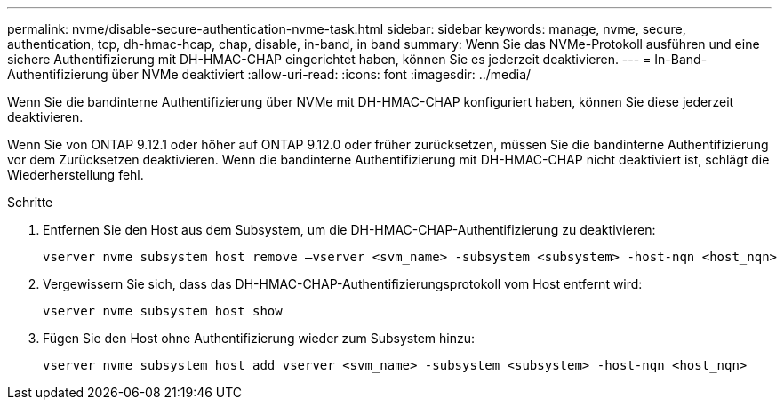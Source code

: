 ---
permalink: nvme/disable-secure-authentication-nvme-task.html 
sidebar: sidebar 
keywords: manage, nvme, secure, authentication, tcp, dh-hmac-hcap, chap, disable, in-band, in band 
summary: Wenn Sie das NVMe-Protokoll ausführen und eine sichere Authentifizierung mit DH-HMAC-CHAP eingerichtet haben, können Sie es jederzeit deaktivieren. 
---
= In-Band-Authentifizierung über NVMe deaktiviert
:allow-uri-read: 
:icons: font
:imagesdir: ../media/


[role="lead"]
Wenn Sie die bandinterne Authentifizierung über NVMe mit DH-HMAC-CHAP konfiguriert haben, können Sie diese jederzeit deaktivieren.

Wenn Sie von ONTAP 9.12.1 oder höher auf ONTAP 9.12.0 oder früher zurücksetzen, müssen Sie die bandinterne Authentifizierung vor dem Zurücksetzen deaktivieren.  Wenn die bandinterne Authentifizierung mit DH-HMAC-CHAP nicht deaktiviert ist, schlägt die Wiederherstellung fehl.

.Schritte
. Entfernen Sie den Host aus dem Subsystem, um die DH-HMAC-CHAP-Authentifizierung zu deaktivieren:
+
[source, cli]
----
vserver nvme subsystem host remove –vserver <svm_name> -subsystem <subsystem> -host-nqn <host_nqn>
----
. Vergewissern Sie sich, dass das DH-HMAC-CHAP-Authentifizierungsprotokoll vom Host entfernt wird:
+
[source, cli]
----
vserver nvme subsystem host show
----
. Fügen Sie den Host ohne Authentifizierung wieder zum Subsystem hinzu:
+
[source, cli]
----
vserver nvme subsystem host add vserver <svm_name> -subsystem <subsystem> -host-nqn <host_nqn>
----

